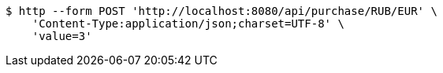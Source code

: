 [source,bash]
----
$ http --form POST 'http://localhost:8080/api/purchase/RUB/EUR' \
    'Content-Type:application/json;charset=UTF-8' \
    'value=3'
----